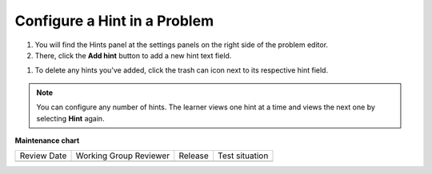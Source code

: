 .. _Configure Hint:

Configure a Hint in a Problem
##############################

.. tags:: educator, how-to

#. You will find the Hints panel at the settings panels on the right side of the problem editor.

#. There, click the **Add hint** button to add a new hint text field. 

.. image:: /_images/educator_how_tos/problem_editor_hints_box.png
 :alt: An example of the hints settings panel.
 :width: 200

#. To delete any hints you've added, click the trash can icon next to its respective hint field.

.. note::
  You can configure any number of hints. The learner views one hint at a time
  and views the next one by selecting **Hint** again.

.. seealso::
 

 :ref:`Adding Feedback and Hints to a Problem` (reference)

 :ref:`Adding Hints via the Advanced Editor` (how-to)
 
 :ref:`Use Hints in a Dropdown Problem` (how-to)

 :ref:`Problem Settings` (reference)


**Maintenance chart**

+--------------+-------------------------------+----------------+--------------------------------+
| Review Date  | Working Group Reviewer        |   Release      |Test situation                  |
+--------------+-------------------------------+----------------+--------------------------------+
|              |                               |                |                                |
+--------------+-------------------------------+----------------+--------------------------------+

